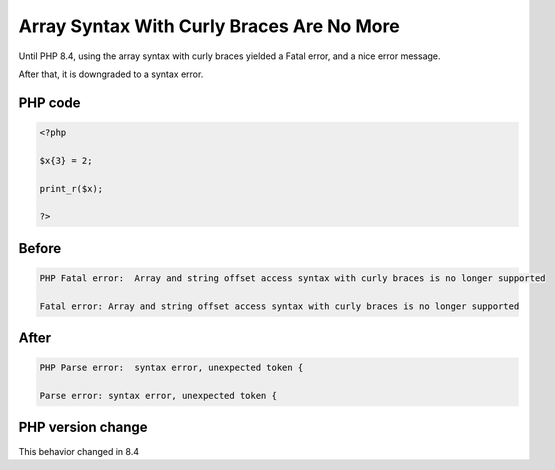 .. _`array-syntax-with-curly-braces-are-no-more`:

Array Syntax With Curly Braces Are No More
==========================================
.. meta::
	:description:
		Array Syntax With Curly Braces Are No More: Until PHP 8.
	:twitter:card: summary_large_image
	:twitter:site: @exakat
	:twitter:title: Array Syntax With Curly Braces Are No More
	:twitter:description: Array Syntax With Curly Braces Are No More: Until PHP 8
	:twitter:creator: @exakat
	:twitter:image:src: https://php-changed-behaviors.readthedocs.io/en/latest/_static/logo.png
	:og:image: https://php-changed-behaviors.readthedocs.io/en/latest/_static/logo.png
	:og:title: Array Syntax With Curly Braces Are No More
	:og:type: article
	:og:description: Until PHP 8
	:og:url: https://php-tips.readthedocs.io/en/latest/tips/curly_braces.html
	:og:locale: en

Until PHP 8.4, using the array syntax with curly braces yielded a Fatal error, and a nice error message. 



After that, it is downgraded to a syntax error. 

PHP code
________
.. code-block:: php

   <?php
   
   $x{3} = 2;
   
   print_r($x);
   
   ?>

Before
______
.. code-block:: output

   PHP Fatal error:  Array and string offset access syntax with curly braces is no longer supported
   
   Fatal error: Array and string offset access syntax with curly braces is no longer supported
   

After
______
.. code-block:: output

   PHP Parse error:  syntax error, unexpected token {
   
   Parse error: syntax error, unexpected token {
   


PHP version change
__________________
This behavior changed in 8.4



